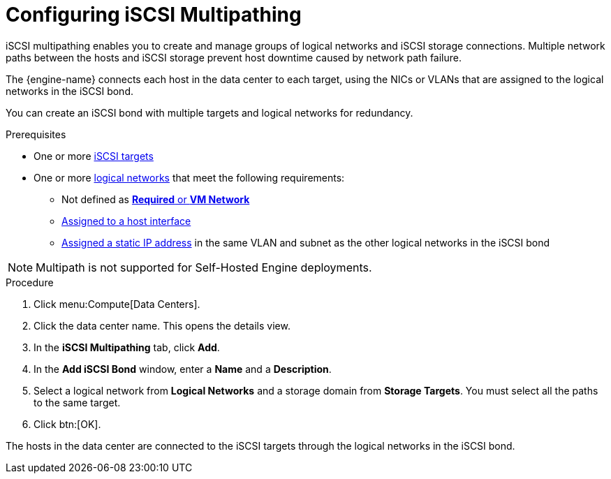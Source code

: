 :_content-type: PROCEDURE
[id="Configuring_iSCSI_Multipathing"]
= Configuring iSCSI Multipathing

iSCSI multipathing enables you to create and manage groups of logical networks and iSCSI storage connections. Multiple network paths between the hosts and iSCSI storage prevent host downtime caused by network path failure.

The {engine-name} connects each host in the data center to each target, using the NICs or VLANs that are assigned to the logical networks in the iSCSI bond.

You can create an iSCSI bond with multiple targets and logical networks for redundancy.

.Prerequisites

* One or more xref:Adding_iSCSI_Storage_storage_admin[iSCSI targets]
* One or more xref:Creating_a_new_logical_network_in_a_data_center_or_cluster[logical networks] that meet the following requirements:
** Not defined as xref:Migrating_a_logical_network_to_an_iscsi_bond[*Required* or *VM Network*]
** xref:Editing_Host_Network_Interfaces_and_Assigning_Logical_Networks_to_Hosts[Assigned to a host interface]
** xref:Editing_Host_Network_Interfaces_and_Assigning_Logical_Networks_to_Hosts[Assigned a static IP address] in the same VLAN and subnet as the other logical networks in the iSCSI bond

[NOTE]
====
Multipath is not supported for Self-Hosted Engine deployments.
====

.Procedure

. Click menu:Compute[Data Centers].
. Click the data center name. This opens the details view.
. In the *iSCSI Multipathing* tab, click *Add*.
. In the *Add iSCSI Bond* window, enter a *Name* and a *Description*.
. Select a logical network from *Logical Networks* and a storage domain from *Storage Targets*. You must select all the paths to the same target.
. Click btn:[OK].

The hosts in the data center are connected to the iSCSI targets through the logical networks in the iSCSI bond.
